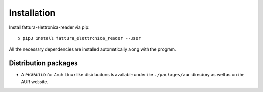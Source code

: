 Installation
============

Install fattura-elettronica-reader via pip:

::

    $ pip3 install fattura_elettronica_reader --user


All the necessary dependencies are installed automatically along with the
program.

Distribution packages
---------------------

- A ``PKGBUILD`` for Arch Linux like distributions is available under
  the ``./packages/aur`` directory as well as on the AUR website.

